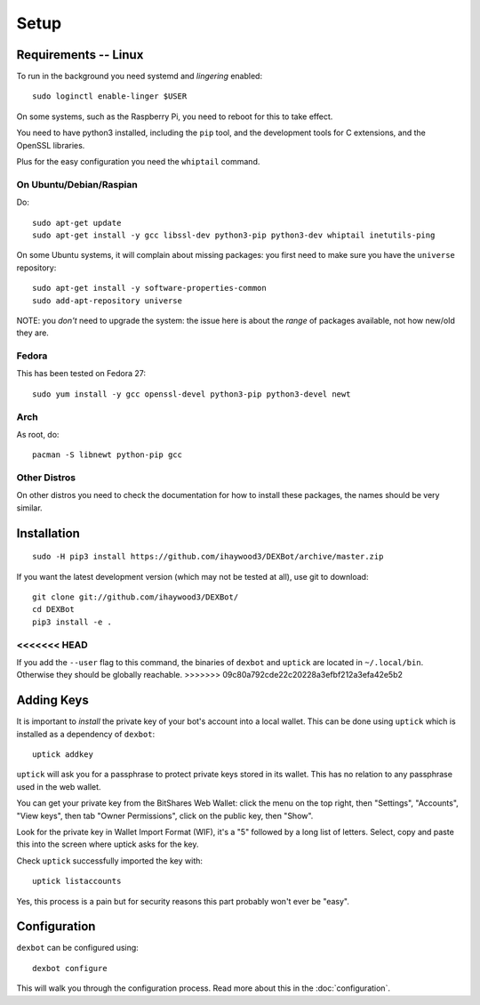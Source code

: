 *****
Setup
*****

Requirements -- Linux
---------------------

To run in the background you need systemd and *lingering* enabled::

  sudo loginctl enable-linger $USER

On some systems, such as the Raspberry Pi, you need to reboot for this to take effect.

You need to have python3 installed, including the ``pip`` tool, and the development tools for C extensions, and
the OpenSSL libraries.

Plus for the easy configuration you need the ``whiptail`` command.

On Ubuntu/Debian/Raspian
========================

Do::

  sudo apt-get update
  sudo apt-get install -y gcc libssl-dev python3-pip python3-dev whiptail inetutils-ping

On some Ubuntu systems, it will complain about missing packages: you first need to make sure you have
the ``universe`` repository::

 sudo apt-get install -y software-properties-common
 sudo add-apt-repository universe

NOTE: you *don't* need to upgrade the system: the issue here is about the *range* of packages
available, not how new/old they are.

Fedora
======

This has been tested on Fedora 27::

 sudo yum install -y gcc openssl-devel python3-pip python3-devel newt


Arch
====

As root, do::

  pacman -S libnewt python-pip gcc

Other Distros
=============

On other distros you need to check the documentation for how to install these packages, the names should be very similar.
  
Installation
------------

::

  sudo -H pip3 install https://github.com/ihaywood3/DEXBot/archive/master.zip

If you want the latest development version (which may not be tested at all), use git to download::

   git clone git://github.com/ihaywood3/DEXBot/
   cd DEXBot
   pip3 install -e .

<<<<<<< HEAD
=======
If you add the ``--user`` flag to this command, the binaries of
``dexbot`` and ``uptick`` are located in ``~/.local/bin``.
Otherwise they should be globally reachable.
>>>>>>> 09c80a792cde22c20228a3efbf212a3efa42e5b2

Adding Keys
-----------

It is important to *install* the private key of your
bot's account into a local wallet. This can be done using
``uptick`` which is installed as a dependency of ``dexbot``::

   uptick addkey

``uptick`` will ask you for a passphrase to protect private keys stored in its wallet.
This has no relation to any passphrase used in the web wallet.

You can get your private key from the BitShares Web Wallet: click the menu on the top right,
then "Settings", "Accounts", "View keys", then tab "Owner Permissions", click 
on the public key, then "Show". 

Look for the private key in Wallet Import Format (WIF), it's a "5" followed
by a long list of letters. Select, copy and paste this into the screen
where uptick asks for the key.

Check ``uptick`` successfully imported the key with::

   uptick listaccounts

Yes, this process is a pain but for security reasons this part probably won't ever be "easy".

Configuration
-------------

``dexbot`` can be configured using::

  dexbot configure

This will walk you through the configuration process.
Read more about this in the :doc:`configuration`.

